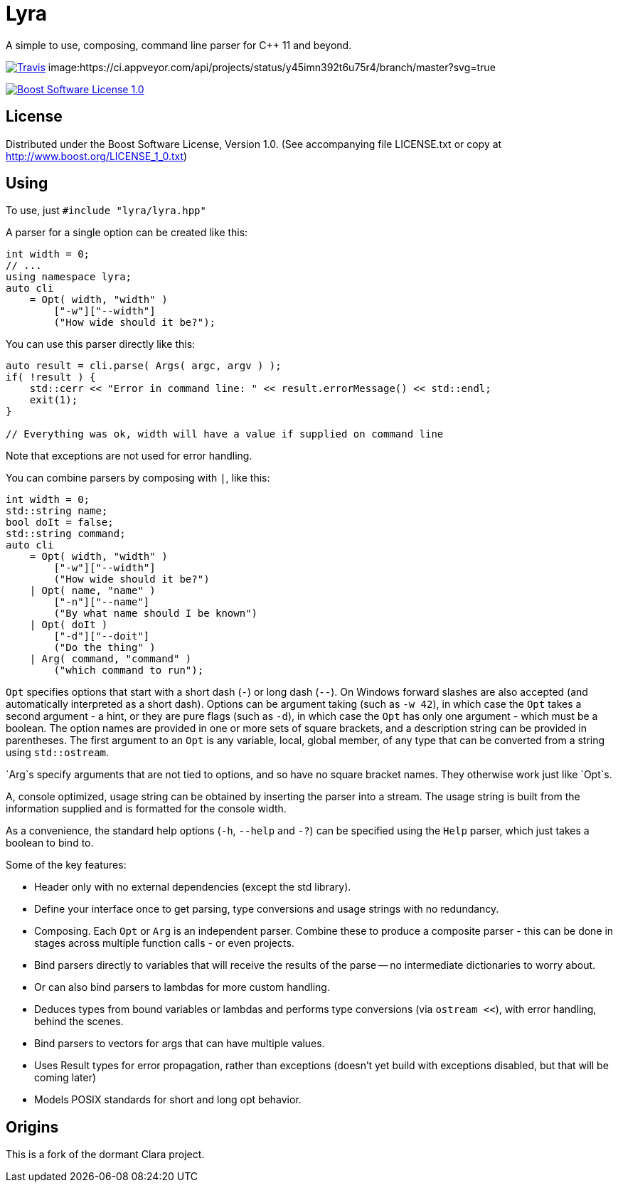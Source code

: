 = Lyra

A simple to use, composing, command line parser for C++ 11 and beyond.

image:https://travis-ci.com/bfgroup/Lyra.svg?branch=master["Travis", link="https://travis-ci.com/bfgroup/Lyra"]
image:https://ci.appveyor.com/api/projects/status/y45imn392t6u75r4/branch/master?svg=true
["Appveyor", link="https://ci.appveyor.com/project/grafikrobot/lyra/branch/master"]
image:https://img.shields.io/badge/license-BSL%201.0-blue.svg["Boost Software License 1.0", link="LICENSE.txt"]

== License

Distributed under the Boost Software License, Version 1.0. (See accompanying
file LICENSE.txt or copy at http://www.boost.org/LICENSE_1_0.txt)

== Using

To use, just `#include "lyra/lyra.hpp"`

A parser for a single option can be created like this:

[source,c++]
----
int width = 0;
// ...
using namespace lyra;
auto cli
    = Opt( width, "width" )
        ["-w"]["--width"]
        ("How wide should it be?");
----

You can use this parser directly like this:

[source,c++]
----
auto result = cli.parse( Args( argc, argv ) );
if( !result ) {
    std::cerr << "Error in command line: " << result.errorMessage() << std::endl;
    exit(1);
}

// Everything was ok, width will have a value if supplied on command line
----

Note that exceptions are not used for error handling.

You can combine parsers by composing with `|`, like this:

[source,c++]
----
int width = 0;
std::string name;
bool doIt = false;
std::string command;
auto cli
    = Opt( width, "width" )
        ["-w"]["--width"]
        ("How wide should it be?")
    | Opt( name, "name" )
        ["-n"]["--name"]
        ("By what name should I be known")
    | Opt( doIt )
        ["-d"]["--doit"]
        ("Do the thing" )
    | Arg( command, "command" )
        ("which command to run");
----

`Opt` specifies options that start with a short dash (`-`) or long dash (`--`).
On Windows forward slashes are also accepted (and automatically interpreted as
a short dash). Options can be argument taking (such as `-w 42`), in which case
the `Opt` takes a second argument - a hint, or they are pure flags (such as
`-d`), in which case the `Opt` has only one argument - which must be a boolean.
The option names are provided in one or more sets of square brackets, and a
description string can be provided in parentheses. The first argument to an
`Opt` is any variable, local, global member, of any type that can be converted
from a string using `std::ostream`.

`Arg`s specify arguments that are not tied to options, and so have no square
bracket names. They otherwise work just like `Opt`s.

A, console optimized, usage string can be obtained by inserting the parser into
a stream. The usage string is built from the information supplied and is
formatted for the console width.

As a convenience, the standard help options (`-h`, `--help` and `-?`) can be
specified using the `Help` parser, which just takes a boolean to bind to.

Some of the key features:

* Header only with no external dependencies (except the std library).
* Define your interface once to get parsing, type conversions and usage
  strings with no redundancy.
* Composing. Each `Opt` or `Arg` is an independent parser. Combine these to
  produce a composite parser - this can be done in stages across multiple
  function calls - or even projects.
* Bind parsers directly to variables that will receive the results of the parse
  -- no intermediate dictionaries to worry about.
* Or can also bind parsers to lambdas for more custom handling.
* Deduces types from bound variables or lambdas and performs type conversions
  (via `ostream <<`), with error handling, behind the scenes.
* Bind parsers to vectors for args that can have multiple values.
* Uses Result types for error propagation, rather than exceptions (doesn't yet
  build with exceptions disabled, but that will be coming later)
* Models POSIX standards for short and long opt behavior.

== Origins

This is a fork of the dormant Clara project.